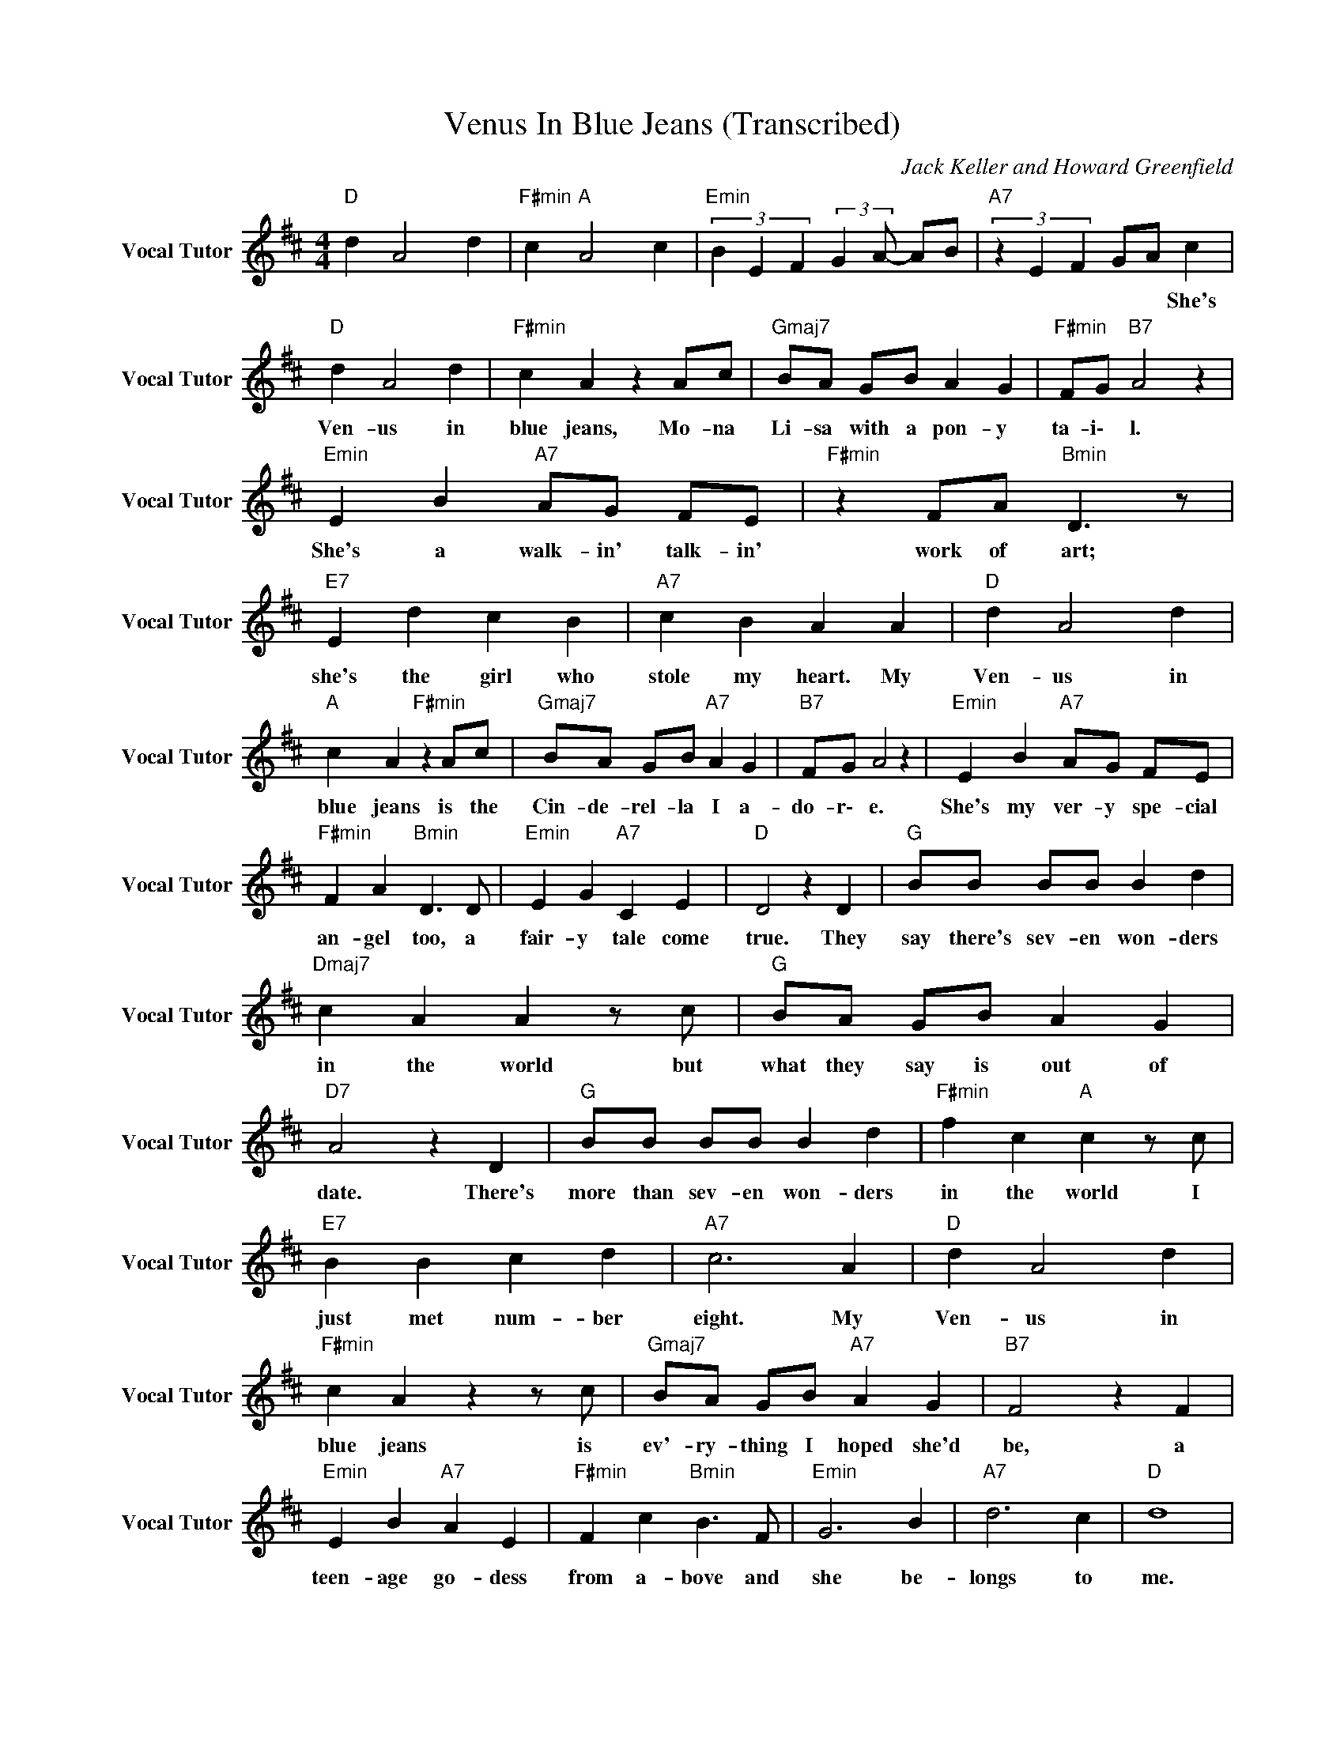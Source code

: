 X:1
T:Venus In Blue Jeans (Transcribed)
C:Jack Keller and Howard Greenfield
Z:All Rights Reserved
L:1/4
M:4/4
K:D
V:1 treble nm="Vocal Tutor" snm="Vocal Tutor"
%%MIDI program 22
V:1
"D " d A2 d |"F#min" c"A " A2 c |"Emin" (3B E F (3:2:2G A/- A/B/ |"A7" (3z E F G/A/ c | %4
w: |||* * * * She's|
"D " d A2 d |"F#min" c A z A/c/ |"Gmaj7" B/A/ G/B/ A G |"F#min" F/G/"B7" A2 z | %8
w: ~Ven- us ~in|~blue ~jeans, Mo- na|~Li- sa ~with ~a ~pon- y|ta- i\- l.|
"Emin" E B"A7" A/G/ F/E/ |"F#min" z F/A/"Bmin" D3/2 z/ |"E7" E d c B |"A7" c B A A |"D " d A2 d | %13
w: She's ~a walk- in' ~talk- in'|~work of ~art;|she's ~the ~girl ~who|~stole ~my ~heart. My|~Ven- us ~in|
"A " c A"F#min" z A/c/ |"Gmaj7" B/A/ G/B/"A7" A G |"B7" F/G/ A2 z |"Emin" E B"A7" A/G/ F/E/ | %17
w: ~blue ~jeans is ~the|~Cin- de- rel- la ~I ~a-|do- r\- e.|She's ~my ~ver- y ~spe- cial|
"F#min" F A"Bmin" D3/2 D/ |"Emin" E G"A7" C E |"D " D2 z D |"G " B/B/ B/B/ B d | %21
w: ~an- gel ~too, a|~fair- y ~tale ~come|~true. They|~say ~there's ~sev- en ~won- ders|
"Dmaj7" c A A z/ c/ |"G " B/A/ G/B/ A G |"D7" A2 z D |"G " B/B/ B/B/ B d |"F#min" f c"A " c z/ c/ | %26
w: ~in ~the ~world but|~what they ~say is out of|~date. There's|~more ~than ~sev- en ~won- ders|~in ~the ~world I|
"E7" B B c d |"A7" c3 A |"D " d A2 d |"F#min" c A z z/ c/ |"Gmaj7" B/A/ G/B/"A7" A G |"B7" F2 z F | %32
w: ~just ~met ~num- ber|~eight. My|~Ven- us ~in|~blue ~jeans is|~ev'- ry- thing ~I ~hoped ~she'd|~be, a|
"Emin" E B"A7" A E |"F#min" F c"Bmin" B3/2 F/ |"Emin" G3 B |"A7" d3 c |"D " d4 | %37
w: teen- age go- dess|~from ~a- bove and|~she ~be-|longs ~to|~me.|
"F#min" c"A " A2 c |[K:Eb]"Emin" (3=B =E ^F (3:2:2G =A/- A/B/ |"Gmin" (3z F G"Bb7" A/B/ B | %40
w: ||* * * * She's|
"Eb " e B2 e |"Gmin" d B z B/d/ |"Abmaj7" c/B/ A/c/ B A |"Gmin7" G2"C7" z2 | %44
w: ~Ven- us ~in|~blue ~jeans, Mo na|~Li- sa ~with ~a ~pon- y|tail.|
"Fmin" F c"Bb7" B/A/ G/F/ |"Gmin" G B"Cmin" E3/2 z/ |"F7" F e d c |"Bb7" d c B B |"Eb " e B2 e | %49
w: She's ~a walk- in' ~talk- in'|~work ~of ~art.|She's ~the ~girl ~who|~stole ~my ~heart. My|~Ven- us ~in|
"Bb " d B"Gmin" z B/d/ |"Abmaj7" c/B/ A/c/"Bb7" B A |"Bbmin" G/A/"C7" B2 z | %52
w: ~blue ~jeans is ~the|~Cin- de- rel- la ~I ~a-|do- r\- e.|
"Fmin" F c"Bb7" B/A/ G/F/ |"Gmin" G B"Cmin" E3/2 G/ |"Fmin" F A"Bb7" D F |"Eb " E2 z E | %56
w: She's ~my ~ver- y ~spe- cial|~an- gel ~too, a|~fair- y ~tale ~come|~true. They|
"Ab " c/c/ c/c/ c e |"Gmin" d B B z/ d/ |"Abmaj7" c/B/ A/c/ B A |"Eb7" B3 z/ E/ | %60
w: ~say ~there's ~sev- en ~won- ders|~in ~the ~world but|~what they say is out of|date. There's|
"Ab " c/c/ c/c/ c e |"Bb " g d d z/ B/ |"F7" c c d e |"Bb7" d3 B |"Eb " e B2 e |"Gmin" d B z B/d/ | %66
w: ~more ~than ~sev- en ~won- ders|~in ~the ~world; I|~just ~met ~num- ber|~eight. My|~Ven- us ~in|~blue ~jeans i\- s|
"Abmaj7" c/B/ A/c/ B A |"Gmin7" G/A/ B"C7" z G |"Fmin" F c"Bb7" B F |"Gmin" G d"Cmin" c3/2 G/ | %70
w: ~ev'- ry- thing ~I ~hoped ~she'd|~b- \- e. A|teen- age god- dess|~from- ~a- bove and|
"Fmin" A3 c |"Bb7" e3 d |"Eb " e4- |"Gmin""Bb " e4 |"Fmin" (3c F G (3:2:2A B/- B/c/ | %75
w: ~she be-|longs ~to|~me.|||
"Bb7" (3z F G A/B/ c/d/ |"Eb " e B2 e |"Gmin" d"Bb " B2 d |"Fmin" (3c F G (3:2:2A B/- B/c/ | %79
w: ||||
"Bb7" (3z F G A/B/ c/d/ |"Eb " e B2 e |"Gmin" d"Bb " B2 d |"Fmin" (3c F G (3:2:2A B/- B/c/ | %83
w: ||||
"Bb7" (3z F G A/B/ c/d/ |"Eb " e B2 e |"Gmin" d"Bb " B2 d |"Fmin" (3c F G (3:2:2A B/- B/c/ | %87
w: ||||
"Bb7" (3z F G A/B/ c/d/ |"Eb " e4- | e4 |] %90
w: |||

